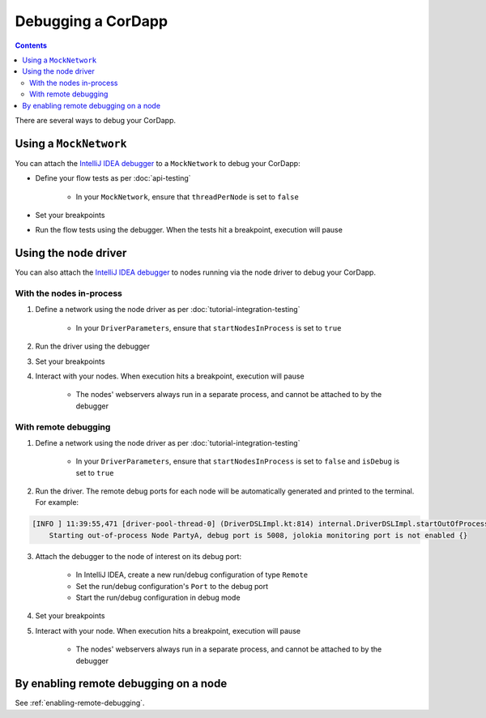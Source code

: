 Debugging a CorDapp
===================

.. contents::

There are several ways to debug your CorDapp.

Using a ``MockNetwork``
-----------------------

You can attach the `IntelliJ IDEA debugger <https://www.jetbrains.com/help/idea/debugging-code.html>`_ to a
``MockNetwork`` to debug your CorDapp:

* Define your flow tests as per :doc:`api-testing`

    * In your ``MockNetwork``, ensure that ``threadPerNode`` is set to ``false``

* Set your breakpoints
* Run the flow tests using the debugger. When the tests hit a breakpoint, execution will pause

Using the node driver
---------------------

You can also attach the `IntelliJ IDEA debugger <https://www.jetbrains.com/help/idea/debugging-code.html>`_ to nodes
running via the node driver to debug your CorDapp.

With the nodes in-process
^^^^^^^^^^^^^^^^^^^^^^^^^

1. Define a network using the node driver as per :doc:`tutorial-integration-testing`

    * In your ``DriverParameters``, ensure that ``startNodesInProcess`` is set to ``true``

2. Run the driver using the debugger

3. Set your breakpoints

4. Interact with your nodes. When execution hits a breakpoint, execution will pause

    * The nodes' webservers always run in a separate process, and cannot be attached to by the debugger

With remote debugging
^^^^^^^^^^^^^^^^^^^^^

1. Define a network using the node driver as per :doc:`tutorial-integration-testing`

    * In your ``DriverParameters``, ensure that ``startNodesInProcess`` is set to ``false`` and ``isDebug`` is set to
      ``true``

2. Run the driver. The remote debug ports for each node will be automatically generated and printed to the terminal.
   For example:

.. sourcecode:: none

    [INFO ] 11:39:55,471 [driver-pool-thread-0] (DriverDSLImpl.kt:814) internal.DriverDSLImpl.startOutOfProcessNode -
        Starting out-of-process Node PartyA, debug port is 5008, jolokia monitoring port is not enabled {}

3. Attach the debugger to the node of interest on its debug port:

    * In IntelliJ IDEA, create a new run/debug configuration of type ``Remote``
    * Set the run/debug configuration's ``Port`` to the debug port
    * Start the run/debug configuration in debug mode

4. Set your breakpoints

5. Interact with your node. When execution hits a breakpoint, execution will pause

    * The nodes' webservers always run in a separate process, and cannot be attached to by the debugger

By enabling remote debugging on a node
--------------------------------------

See :ref:`enabling-remote-debugging`.